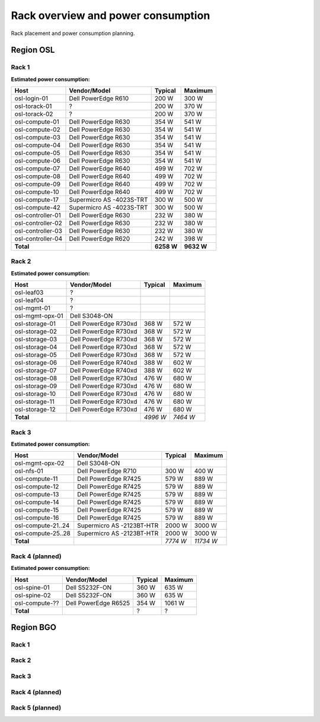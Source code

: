 ===================================
Rack overview and power consumption
===================================

.. Figurene er laget med draw.io. Kildekoden til hver av dem ligger
.. under images. De er eksportert til PNG for å brukes på web.

Rack placement and power consumption planning.

Region OSL
----------

Rack 1
~~~~~~

.. image:: images/osl-rack-1.png

**Estimated power consumption:**

================= ========================== =========== ===========
 Host              Vendor/Model               Typical     Maximum
================= ========================== =========== ===========
osl-login-01      Dell PowerEdge R610        200 W       300 W
osl-torack-01     ?                          200 W       370 W
osl-torack-02     ?                          200 W       370 W
osl-compute-01    Dell PowerEdge R630        354 W       541 W
osl-compute-02    Dell PowerEdge R630        354 W       541 W
osl-compute-03    Dell PowerEdge R630        354 W       541 W
osl-compute-04    Dell PowerEdge R630        354 W       541 W
osl-compute-05    Dell PowerEdge R630        354 W       541 W
osl-compute-06    Dell PowerEdge R630        354 W       541 W
osl-compute-07    Dell PowerEdge R640        499 W       702 W
osl-compute-08    Dell PowerEdge R640        499 W       702 W
osl-compute-09    Dell PowerEdge R640        499 W       702 W
osl-compute-10    Dell PowerEdge R640        499 W       702 W
osl-compute-17    Supermicro AS -4023S-TRT   300 W       500 W
osl-compute-42    Supermicro AS -4023S-TRT   300 W       500 W
osl-controller-01 Dell PowerEdge R630        232 W       380 W
osl-controller-02 Dell PowerEdge R630        232 W       380 W
osl-controller-03 Dell PowerEdge R630        232 W       380 W
osl-controller-04 Dell PowerEdge R620        242 W       398 W
**Total**                                    **6258 W**  **9632 W**
================= ========================== =========== ===========


Rack 2
~~~~~~

.. image:: images/osl-rack-2.png

**Estimated power consumption:**

================= ========================== =========== ===========
 Host              Vendor/Model               Typical     Maximum
================= ========================== =========== ===========
osl-leaf03        ?                          
osl-leaf04        ?                          
osl-mgmt-01       ?                          
osl-mgmt-opx-01   Dell S3048-ON
osl-storage-01    Dell PowerEdge R730xd      368 W       572 W
osl-storage-02    Dell PowerEdge R730xd      368 W       572 W
osl-storage-03    Dell PowerEdge R730xd      368 W       572 W
osl-storage-04    Dell PowerEdge R730xd      368 W       572 W
osl-storage-05    Dell PowerEdge R730xd      368 W       572 W
osl-storage-06    Dell PowerEdge R740xd      388 W       602 W
osl-storage-07    Dell PowerEdge R740xd      388 W       602 W
osl-storage-08    Dell PowerEdge R730xd      476 W       680 W
osl-storage-09    Dell PowerEdge R730xd      476 W       680 W
osl-storage-10    Dell PowerEdge R730xd      476 W       680 W
osl-storage-11    Dell PowerEdge R730xd      476 W       680 W
osl-storage-12    Dell PowerEdge R730xd      476 W       680 W
**Total**                                    *4996 W*    *7464 W*
================= ========================== =========== ===========


Rack 3
~~~~~~

.. image:: images/osl-rack-3.png

**Estimated power consumption:**

================== ========================== =========== ===========
 Host               Vendor/Model               Typical     Maximum
================== ========================== =========== ===========
osl-mgmt-opx-02    Dell S3048-ON
osl-nfs-01         Dell PowerEdge R710        300 W       400 W
osl-compute-11     Dell PowerEdge R7425       579 W       889 W
osl-compute-12     Dell PowerEdge R7425       579 W       889 W
osl-compute-13     Dell PowerEdge R7425       579 W       889 W
osl-compute-14     Dell PowerEdge R7425       579 W       889 W
osl-compute-15     Dell PowerEdge R7425       579 W       889 W
osl-compute-16     Dell PowerEdge R7425       579 W       889 W
osl-compute-21..24 Supermicro AS -2123BT-HTR  2000 W      3000 W
osl-compute-25..28 Supermicro AS -2123BT-HTR  2000 W      3000 W
**Total**                                     *7774 W*    *11734 W*
================== ========================== =========== ===========


Rack 4 (planned)
~~~~~~~~~~~~~~~~

.. image:: images/osl-rack-4.png

**Estimated power consumption:**

================== ========================== =========== ===========
 Host               Vendor/Model               Typical     Maximum
================== ========================== =========== ===========
osl-spine-01       Dell S5232F-ON             360 W       635 W
osl-spine-02       Dell S5232F-ON             360 W       635 W
osl-compute-??     Dell PowerEdge R6525       354 W       1061 W
**Total**                                     ?           ?
================== ========================== =========== ===========


Region BGO
----------

Rack 1
~~~~~~

.. image:: images/bgo-rack-1.png


Rack 2
~~~~~~

.. image:: images/bgo-rack-2.png


Rack 3
~~~~~~

.. image:: images/bgo-rack-3.png


Rack 4 (planned)
~~~~~~

.. image:: images/bgo-rack-4.png


Rack 5 (planned)
~~~~~~

.. image:: images/bgo-rack-5.png
